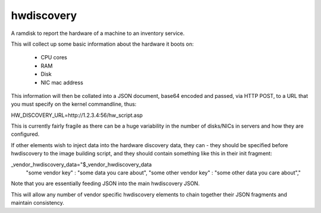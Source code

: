 ===========
hwdiscovery
===========
A ramdisk to report the hardware of a machine to an inventory service.

This will collect up some basic information about the hardware it 
boots on:

 * CPU cores
 * RAM
 * Disk
 * NIC mac address

This information will then be collated into a JSON document, base64 
encoded and passed, via HTTP POST, to a URL that you must specify on 
the kernel commandline, thus:

HW_DISCOVERY_URL=http://1.2.3.4:56/hw_script.asp


This is currently fairly fragile as there can be a huge variability in 
the number of disks/NICs in servers and how they are configured.

If other elements wish to inject data into the hardware discovery data, 
they can - they should be specified before hwdiscovery to the image 
building script, and they should contain something like this in their 
init fragment:

_vendor_hwdiscovery_data="$_vendor_hwdiscovery_data
 \"some vendor key\" : \"some data you care about\",
 \"some other vendor key\" : \"some other data you care about\","

Note that you are essentially feeding JSON into the main hwdiscovery 
JSON.

This will allow any number of vendor specific hwdiscovery elements to 
chain together their JSON fragments and maintain consistency.


